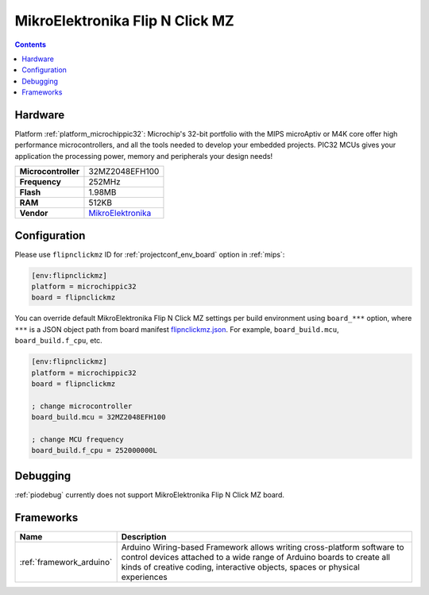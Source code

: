 
.. _board_microchippic32_flipnclickmz:

MikroElektronika Flip N Click MZ
================================

.. contents::

Hardware
--------

Platform :ref:`platform_microchippic32`: Microchip's 32-bit portfolio with the MIPS microAptiv or M4K core offer high performance microcontrollers, and all the tools needed to develop your embedded projects. PIC32 MCUs gives your application the processing power, memory and peripherals your design needs!

.. list-table::

  * - **Microcontroller**
    - 32MZ2048EFH100
  * - **Frequency**
    - 252MHz
  * - **Flash**
    - 1.98MB
  * - **RAM**
    - 512KB
  * - **Vendor**
    - `MikroElektronika <https://shop.mikroe.com/flipclick-pic32mz?utm_source=platformio.org&utm_medium=docs>`__


Configuration
-------------

Please use ``flipnclickmz`` ID for :ref:`projectconf_env_board` option in :ref:`mips`:

.. code-block:: ini

  [env:flipnclickmz]
  platform = microchippic32
  board = flipnclickmz

You can override default MikroElektronika Flip N Click MZ settings per build environment using
``board_***`` option, where ``***`` is a JSON object path from
board manifest `flipnclickmz.json <https://github.com/platformio/platform-microchippic32/blob/master/boards/flipnclickmz.json>`_. For example,
``board_build.mcu``, ``board_build.f_cpu``, etc.

.. code-block:: ini

  [env:flipnclickmz]
  platform = microchippic32
  board = flipnclickmz

  ; change microcontroller
  board_build.mcu = 32MZ2048EFH100

  ; change MCU frequency
  board_build.f_cpu = 252000000L

Debugging
---------
:ref:`piodebug` currently does not support MikroElektronika Flip N Click MZ board.

Frameworks
----------
.. list-table::
    :header-rows:  1

    * - Name
      - Description

    * - :ref:`framework_arduino`
      - Arduino Wiring-based Framework allows writing cross-platform software to control devices attached to a wide range of Arduino boards to create all kinds of creative coding, interactive objects, spaces or physical experiences
